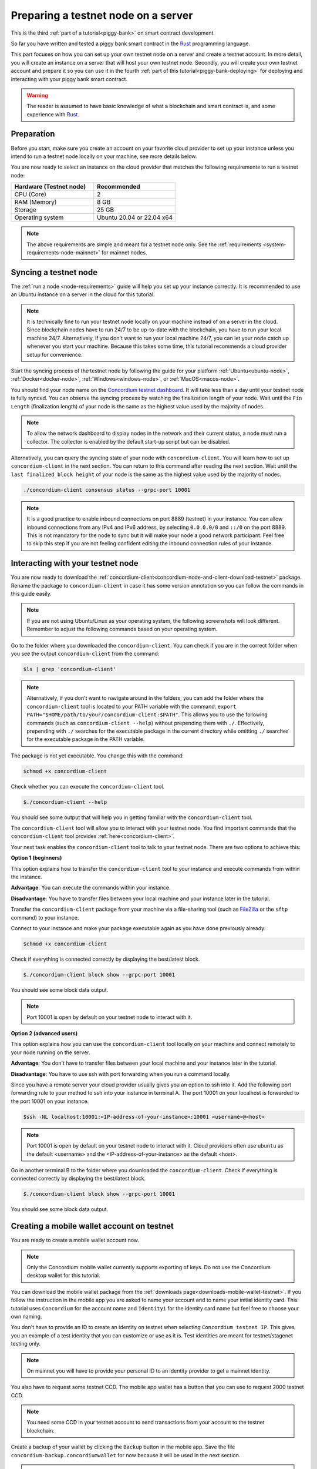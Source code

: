 .. _Rust: https://www.rust-lang.org/

.. _piggy-bank-preparing:

====================================
Preparing a testnet node on a server
====================================

This is the third :ref:`part of a tutorial<piggy-bank>` on smart contract
development.

So far you have written and tested a piggy bank smart contract in the Rust_ programming
language.

This part focuses on how you can set up your own testnet node on a server and create a testnet account.
In more detail, you will create an instance on a server that will host your own testnet node. Secondly, you will create your own testnet account and prepare it so you can use it in the fourth :ref:`part of this tutorial<piggy-bank-deploying>` for deploying and interacting with your piggy bank smart contract.

.. warning::

   The reader is assumed to have basic knowledge of what a blockchain and smart
   contract is, and some experience with Rust_.


Preparation
===========

Before you start, make sure you create an account on your favorite cloud provider to set up your instance unless you intend to run a testnet node locally on your machine, see more details below.

You are now ready to select an instance on the cloud provider that matches the following requirements to run a testnet node:

.. list-table::
   :widths: 25 25
   :header-rows: 1

   * - Hardware (Testnet node)
     - Recommended
   * - CPU (Core)
     - 2
   * - RAM (Memory)
     - 8 GB
   * - Storage
     - 25 GB
   * - Operating system
     - Ubuntu 20.04 or 22.04 x64

.. note::

   The above requirements are simple and meant for a testnet node only. See the :ref:`requirements <system-requirements-node-mainnet>` for mainnet nodes.

Syncing a testnet node
======================

The :ref:`run a node <node-requirements>` guide will help you set up your instance correctly. It is recommended to use an Ubuntu instance on a server in the cloud for this tutorial.

.. note::

   It is technically fine to run your testnet node locally on your machine instead of on a server in the cloud. Since blockchain nodes have to run 24/7 to be up-to-date with the blockchain, you have to run your local machine 24/7. Alternatively, if you don't want to run your local machine 24/7, you can let your node catch up whenever you start your machine. Because this takes some time, this tutorial recommends a cloud provider setup for convenience.

Start the syncing process of the testnet node by following the guide for your platform :ref:`Ubuntu<ubuntu-node>`, :ref:`Docker<docker-node>`, :ref:`Windows<windows-node>`, or :ref:`MacOS<macos-node>`.

You should find your node name on the `Concordium testnet dashboard <https://dashboard.testnet.concordium.com/>`_. It will take less than a day until your testnet node is fully synced. You can observe the syncing process by watching the finalization length of your node. Wait until the ``Fin Length`` (finalization length) of your node is the same as the highest value used by the majority of nodes.

.. note::

   To allow the network dashboard to display nodes in the network and their current status, a node must run a collector. The collector is enabled by the default start-up script but can be disabled.

.. image:: ./images/pb_tutorial_13.png
   :width: 100 %

Alternatively, you can query the syncing state of your node with ``concordium-client``. You will learn how to set up ``concordium-client`` in the next section. You can return to this command after reading the next section.
Wait until the ``last finalized block height`` of your node is the same as the highest value used by the majority of nodes.

.. code-block:: console

   ./concordium-client consensus status --grpc-port 10001

.. image:: ./images/pb_tutorial_19.png
   :width: 100 %

.. note::

   It is a good practice to enable inbound connections on port 8889 (testnet) in your instance. You can allow inbound connections from any IPv4 and IPv6 address, by selecting ``0.0.0.0/0`` and ``::/0`` on the port 8889. This is not mandatory for the node to sync but it will make your node a good network participant. Feel free to skip this step if you are not feeling confident editing the inbound connection rules of your instance.

.. image:: ./images/pb_tutorial_12.png
   :width: 100 %

.. _interacting-with-your-testnet-node:

Interacting with your testnet node
==================================

You are now ready to download the :ref:`concordium-client<concordium-node-and-client-download-testnet>` package. Rename the package to ``concordium-client`` in case it has some version annotation so you can follow the commands in this guide easily.

.. note::

   If you are not using Ubuntu/Linux as your operating system, the following screenshots will look different.
   Remember to adjust the following commands based on your operating system.

Go to the folder where you downloaded the ``concordium-client``. You can check if you are in the correct folder when you see the output ``concordium-client`` from the command:

.. code-block:: console

   $ls | grep 'concordium-client'

.. image:: ./images/pb_tutorial_10.png
   :width: 70 %

.. note::

   Alternatively, if you don't want to navigate around in the folders, you can add the folder where the ``concordium-client`` tool is located to your PATH variable with the command:
   ``export PATH="$HOME/path/to/your/concordium-client:$PATH"``.
   This allows you to use the following commands (such as ``concordium-client --help``)
   without prepending them with ``./``. Effectively,  prepending with ``./``
   searches for the executable package in the current directory while
   omitting ``./`` searches for the executable package in the PATH variable.

The package is not yet executable. You change this with the command:


.. code-block:: console

   $chmod +x concordium-client

.. image::
   ./images/pb_tutorial_8.png
   :width: 50 %


Check whether you can execute the ``concordium-client`` tool.


.. code-block:: console

   $./concordium-client --help

You should see some output that will help you in getting familiar with the ``concordium-client`` tool.

.. image:: ./images/pb_tutorial_9.png
   :width: 100 %

The ``concordium-client`` tool will allow you to interact with your testnet node. You find important commands that the ``concordium-client`` tool provides :ref:`here<concordium-client>`.

Your next task enables the ``concordium-client`` tool to talk to your testnet node. There are two options to achieve this:

**Option 1 (beginners)**

This option explains how to transfer the ``concordium-client`` tool to your instance and execute commands from within the instance.

**Advantage**: You can execute the commands within your instance.

**Disadvantage**: You have to transfer files between your local machine and your instance later in the tutorial.

Transfer the ``concordium-client`` package from your machine via a file-sharing tool (such as `FileZilla <https://filezilla-project.org/>`_ or the ``sftp`` command) to your instance.

Connect to your instance and make your package executable again as you have done previously already:

.. code-block:: console

   $chmod +x concordium-client

Check if everything is connected correctly by displaying the best/latest block.

.. code-block:: console

   $./concordium-client block show --grpc-port 10001

You should see some block data output.

.. image:: ./images/pb_tutorial_18.png
   :width: 100 %

.. note::

   Port 10001 is open by default on your testnet node to interact with it.

**Option 2 (advanced users)**

This option explains how you can use the ``concordium-client`` tool locally on your machine and connect remotely to your node running on the server.

**Advantage**: You don't have to transfer files between your local machine and your instance later in the tutorial.

**Disadvantage**: You have to use ssh with port forwarding when you run a command locally.

Since you have a remote server your cloud provider usually gives you an option to ssh into it. Add the following port forwarding rule to your method to ssh into your instance in terminal A. The port 10001 on your localhost is forwarded to the port 10001 on your instance.

.. code-block:: console

   $ssh -NL localhost:10001:<IP-address-of-your-instance>:10001 <username>@<host>

.. image:: ./images/pb_tutorial_26.png
   :width: 100 %

.. note::

   Port 10001 is open by default on your testnet node to interact with it. Cloud providers often use ``ubuntu`` as the default <username> and the <IP-address-of-your-instance> as the default <host>.

Go in another terminal B to the folder where you downloaded the ``concordium-client``. Check if everything is connected correctly by displaying the best/latest block.

.. code-block:: console

   $./concordium-client block show --grpc-port 10001

You should see some block data output.

.. image:: ./images/pb_tutorial_17.png
   :width: 100 %

.. _mobile-wallet-account:

Creating a mobile wallet account on testnet
===========================================
You are ready to create a mobile wallet account now.

.. note::

   Only the Concordium mobile wallet currently supports exporting of keys. Do not use the Concordium desktop wallet for this tutorial.

You can download the mobile wallet package from the :ref:`downloads page<downloads-mobile-wallet-testnet>`.
If you follow the instruction in the mobile app you are asked to name your account and to name your initial identity card. This tutorial uses ``Concordium`` for the account name and ``Identity1`` for the identity card name but feel free to choose your own naming.


.. image:: ./images/pb_tutorial_1.png
   :width: 20 %

.. image:: ./images/pb_tutorial_2.png
   :width: 20 %

.. image:: ./images/pb_tutorial_3.png
   :width: 20 %



You don't have to provide an ID to create an identity on testnet when selecting ``Concordium testnet IP``. This gives you an example of a test identity that you can customize or use as it is. Test identities are meant for testnet/stagenet testing only.

.. image:: ./images/pb_tutorial_4.png
   :width: 20 %

.. note::

   On mainnet you will have to provide your personal ID to an identity provider to get a mainnet identity.

You also have to request some testnet CCD. The mobile app wallet has a button that you can use to request 2000 testnet CCD.

.. image:: ./images/pb_tutorial_5.png
   :width: 20 %
.. image:: ./images/pb_tutorial_6.png
   :width: 20 %

.. note::

   You need some CCD in your testnet account to send transactions from your account to the testnet blockchain.

Create a backup of your wallet by clicking the ``Backup`` button in the mobile app. Save the file ``concordium-backup.concordiumwallet`` for now because it will be used in the next section.

.. image:: ./images/pb_tutorial_7.png
   :width: 20 %

.. note::

   Remember the ``export password`` that you used to create the backup file. The password is needed later when importing your account key into the ``concordium-client`` configuration.


Importing your mobile wallet account key
========================================

You are ready now to import your key into the ``concordium-client`` configuration. Transfer your wallet backup file (the file ``concordium-backup.concordiumwallet``) to the place where you are running your ``concordium-client`` tool. Navigate to the folder as well.

Import your key into the ``concordium-client`` configuration:

.. code-block:: console

   $./concordium-client config account import ./concordium-backup.concordiumwallet

.. note::

   You will be asked to input a password. Use the ``export password`` that you used to create the key backup file.

To continue with the tutorial click :ref:`here<piggy-bank-deploying>`.
